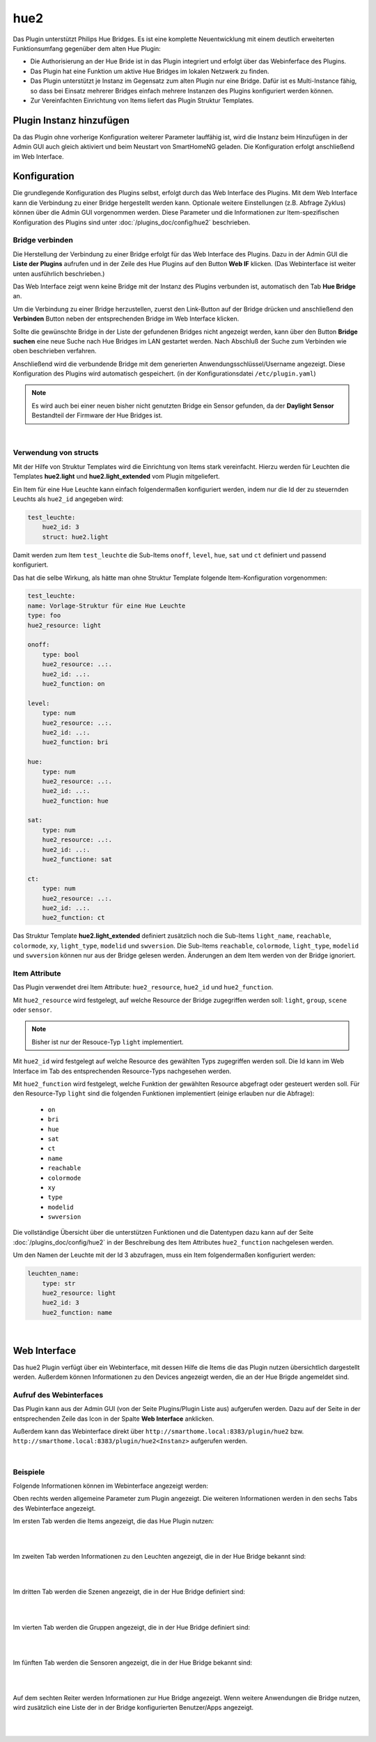 .. index:: Plugins; hue2 (Philips Hue v2)
.. index:: hue hue2

hue2
####

Das Plugin unterstützt Philips Hue Bridges. Es ist eine komplette Neuentwicklung mit einem deutlich erweiterten
Funktionsumfang gegenüber dem alten Hue Plugin:

- Die Authorisierung an der Hue Bride ist in das Plugin integriert und erfolgt über das Webinferface des Plugins.
- Das Plugin hat eine Funktion um aktive Hue Bridges im lokalen Netzwerk zu finden.
- Das Plugin unterstützt je Instanz im Gegensatz zum alten Plugin nur eine Bridge. Dafür ist es Multi-Instance fähig,
  so dass bei Einsatz mehrerer Bridges einfach mehrere Instanzen des Plugins konfiguriert werden können.
- Zur Vereinfachten Einrichtung von Items liefert das Plugin Struktur Templates.


Plugin Instanz hinzufügen
=========================

Da das Plugin ohne vorherige Konfiguration weiterer Parameter lauffähig ist, wird die Instanz beim Hinzufügen in
der Admin GUI auch gleich aktiviert und beim Neustart von SmartHomeNG geladen. Die Konfiguration erfolgt anschließend
im Web Interface.


Konfiguration
=============

Die grundlegende Konfiguration des Plugins selbst, erfolgt durch das Web Interface des Plugins. Mit dem Web Interface
kann die Verbindung zu einer Bridge hergestellt werden kann. Optionale weitere Einstellungen (z.B. Abfrage Zyklus)
können über die Admin GUI vorgenommen werden. Diese Parameter und die Informationen zur Item-spezifischen
Konfiguration des Plugins sind unter :doc:`/plugins_doc/config/hue2` beschrieben.


Bridge verbinden
----------------

Die Herstellung der Verbindung zu einer Bridge erfolgt für das Web Interface des Plugins. Dazu in der Admin GUI
die **Liste der Plugins** aufrufen und in der Zeile des Hue Plugins auf den Button **Web IF** klicken. (Das
Webinterface ist weiter unten ausführlich beschrieben.)

Das Web Interface zeigt wenn keine Bridge mit der Instanz des Plugins verbunden ist, automatisch den Tab
**Hue Bridge** an.

.. image:: assets/webif_connect_1.jpg
   :class: screenshot

Um die Verbindung zu einer Bridge herzustellen, zuerst den Link-Button auf der Bridge drücken und anschließend
den **Verbinden** Button neben der entsprechenden Bridge im Web Interface klicken.

Sollte die gewünschte Bridge in der Liste der gefundenen Bridges nicht angezeigt werden, kann über den Button
**Bridge suchen** eine neue Suche nach Hue Bridges im LAN gestartet werden. Nach Abschluß der Suche zum Verbinden
wie oben beschrieben verfahren.

Anschließend wird die verbundende Bridge mit dem generierten Anwendungsschlüssel/Username angezeigt. Diese
Konfiguration des Plugins wird automatisch gespeichert. (in der Konfigurationsdatei ``/etc/plugin.yaml``)

.. image:: assets/webif_connect_2.jpg
   :class: screenshot


.. note::

    Es wird auch bei einer neuen bisher nicht genutzten Bridge ein Sensor gefunden, da der **Daylight Sensor**
    Bestandteil der Firmware der Hue Bridges ist.

|

Verwendung von structs
----------------------

Mit der Hilfe von Struktur Templates wird die Einrichtung von Items stark vereinfacht. Hierzu werden für
Leuchten die Templates **hue2.light** und **hue2.light_extended** vom Plugin mitgeliefert.

Ein Item für eine Hue Leuchte kann einfach folgendermaßen konfiguriert werden, indem nur die Id der zu
steuernden Leuchts als ``hue2_id`` angegeben wird:

.. code-block:: yaml

    test_leuchte:
        hue2_id: 3
        struct: hue2.light

Damit werden zum Item ``test_leuchte`` die Sub-Items ``onoff``, ``level``, ``hue``, ``sat`` und ``ct`` definiert
und passend konfiguriert.

Das hat die selbe Wirkung, als hätte man ohne Struktur Template folgende Item-Konfiguration vorgenommen:

.. code-block:: yaml

        test_leuchte:
        name: Vorlage-Struktur für eine Hue Leuchte
        type: foo
        hue2_resource: light

        onoff:
            type: bool
            hue2_resource: ..:.
            hue2_id: ..:.
            hue2_function: on

        level:
            type: num
            hue2_resource: ..:.
            hue2_id: ..:.
            hue2_function: bri

        hue:
            type: num
            hue2_resource: ..:.
            hue2_id: ..:.
            hue2_function: hue

        sat:
            type: num
            hue2_resource: ..:.
            hue2_id: ..:.
            hue2_functione: sat

        ct:
            type: num
            hue2_resource: ..:.
            hue2_id: ..:.
            hue2_function: ct


Das Struktur Template **hue2.light_extended** definiert zusätzlich noch die Sub-Items ``light_name``, ``reachable``,
``colormode``, ``xy``, ``light_type``, ``modelid`` und ``swversion``. Die Sub-Items
``reachable``, ``colormode``, ``light_type``, ``modelid`` und ``swversion`` können nur aus der Bridge gelesen
werden. Änderungen an dem Item werden von der Bridge ignoriert.


Item Attribute
--------------

Das Plugin verwendet drei Item Attribute: ``hue2_resource``, ``hue2_id`` und ``hue2_function``.

Mit ``hue2_resource`` wird festgelegt, auf welche Resource der Bridge zugegriffen werden soll: ``light``, ``group``,
``scene`` oder ``sensor``.

.. note::

    Bisher ist nur der Resouce-Typ ``light`` implementiert.

Mit ``hue2_id`` wird festgelegt auf welche Resource des gewählten Typs zugegriffen werden soll. Die Id kann im
Web Interface im Tab des entsprechenden Resource-Typs nachgesehen werden.

Mit ``hue2_function`` wird festgelegt, welche Funktion der gewählten Resource abgefragt oder gesteuert werden soll.
Für den Resource-Typ ``light`` sind die folgenden Funktionen implementiert (einige erlauben nur die Abfrage):

    - ``on``
    - ``bri``
    - ``hue``
    - ``sat``
    - ``ct``
    - ``name``
    - ``reachable``
    - ``colormode``
    - ``xy``
    - ``type``
    - ``modelid``
    - ``swversion``

Die vollständige Übersicht über die unterstützen Funktionen und die Datentypen dazu kann auf der
Seite :doc:`/plugins_doc/config/hue2` in der Beschreibung des Item Attributes ``hue2_function`` nachgelesen
werden.


Um den Namen der Leuchte mit der Id 3 abzufragen, muss ein Item folgendermaßen konfiguriert werden:

.. code-block:: yaml

    leuchten_name:
        type: str
        hue2_resource: light
        hue2_id: 3
        hue2_function: name


|

Web Interface
=============

Das hue2 Plugin verfügt über ein Webinterface, mit dessen Hilfe die Items die das Plugin nutzen
übersichtlich dargestellt werden. Außerdem können Informationen zu den Devices angezeigt werden,
die an der Hue Brigde angemeldet sind.


Aufruf des Webinterfaces
------------------------

Das Plugin kann aus der Admin GUI (von der Seite Plugins/Plugin Liste aus) aufgerufen werden. Dazu auf der Seite
in der entsprechenden Zeile das Icon in der Spalte **Web Interface** anklicken.

Außerdem kann das Webinterface direkt über ``http://smarthome.local:8383/plugin/hue2`` bzw.
``http://smarthome.local:8383/plugin/hue2<Instanz>`` aufgerufen werden.

|

Beispiele
---------

Folgende Informationen können im Webinterface angezeigt werden:

Oben rechts werden allgemeine Parameter zum Plugin angezeigt. Die weiteren Informationen werden in den
sechs Tabs des Webinterface angezeigt.

Im ersten Tab werden die Items angezeigt, die das Hue Plugin nutzen:

.. image:: assets/webif_tab1.jpg
   :class: screenshot


|
|

Im zweiten Tab werden Informationen zu den Leuchten angezeigt, die in der Hue Bridge bekannt sind:

.. image:: assets/webif_tab2.jpg
   :class: screenshot

|
|

Im dritten Tab werden die Szenen angezeigt, die in der Hue Bridge definiert sind:

.. image:: assets/webif_tab3.jpg
   :class: screenshot


|
|

Im vierten Tab werden die Gruppen angezeigt, die in der Hue Bridge definiert sind:

.. image:: assets/webif_tab4.jpg
   :class: screenshot


|
|

Im fünften Tab werden die Sensoren angezeigt, die in der Hue Bridge bekannt sind:

.. image:: assets/webif_tab5.jpg
   :class: screenshot

|
|

Auf dem sechten Reiter werden Informationen zur Hue Bridge angezeigt. Wenn weitere Anwendungen die Bridge nutzen,
wird zusätzlich eine Liste der in der Bridge konfigurierten Benutzer/Apps angezeigt.

.. image:: assets/webif_tab6.jpg
   :class: screenshot

|
|

